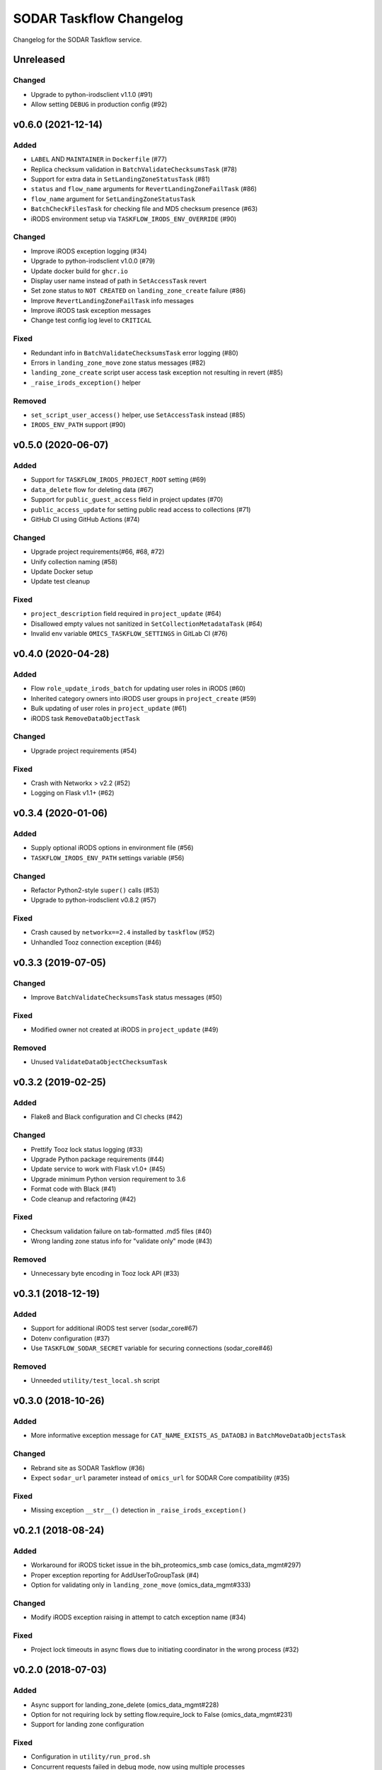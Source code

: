SODAR Taskflow Changelog
^^^^^^^^^^^^^^^^^^^^^^^^

Changelog for the SODAR Taskflow service.


Unreleased
==========

Changed
-------

- Upgrade to python-irodsclient v1.1.0 (#91)
- Allow setting ``DEBUG`` in production config (#92)


v0.6.0 (2021-12-14)
===================

Added
-----

- ``LABEL`` AND ``MAINTAINER`` in ``Dockerfile`` (#77)
- Replica checksum validation in ``BatchValidateChecksumsTask`` (#78)
- Support for extra data in ``SetLandingZoneStatusTask`` (#81)
- ``status`` and ``flow_name`` arguments for ``RevertLandingZoneFailTask`` (#86)
- ``flow_name`` argument for ``SetLandingZoneStatusTask``
- ``BatchCheckFilesTask`` for checking file and MD5 checksum presence (#63)
- iRODS environment setup via ``TASKFLOW_IRODS_ENV_OVERRIDE`` (#90)

Changed
-------

- Improve iRODS exception logging (#34)
- Upgrade to python-irodsclient v1.0.0 (#79)
- Update docker build for ``ghcr.io``
- Display user name instead of path in ``SetAccessTask`` revert
- Set zone status to ``NOT CREATED`` on ``landing_zone_create`` failure (#86)
- Improve ``RevertLandingZoneFailTask`` info messages
- Improve iRODS task exception messages
- Change test config log level to ``CRITICAL``

Fixed
-----

- Redundant info in ``BatchValidateChecksumsTask`` error logging (#80)
- Errors in ``landing_zone_move`` zone status messages (#82)
- ``landing_zone_create`` script user access task exception not resulting in revert (#85)
- ``_raise_irods_exception()`` helper

Removed
-------

- ``set_script_user_access()`` helper, use ``SetAccessTask`` instead (#85)
- ``IRODS_ENV_PATH`` support (#90)


v0.5.0 (2020-06-07)
===================

Added
-----

- Support for ``TASKFLOW_IRODS_PROJECT_ROOT`` setting (#69)
- ``data_delete`` flow for deleting data (#67)
- Support for ``public_guest_access`` field in project updates (#70)
- ``public_access_update`` for setting public read access to collections (#71)
- GitHub CI using GitHub Actions (#74)

Changed
-------

- Upgrade project requirements(#66, #68, #72)
- Unify collection naming (#58)
- Update Docker setup
- Update test cleanup

Fixed
-----

- ``project_description`` field required in ``project_update`` (#64)
- Disallowed empty values not sanitized in ``SetCollectionMetadataTask`` (#64)
- Invalid env variable ``OMICS_TASKFLOW_SETTINGS`` in GitLab CI (#76)


v0.4.0 (2020-04-28)
===================

Added
-----

- Flow ``role_update_irods_batch`` for updating user roles in iRODS (#60)
- Inherited category owners into iRODS user groups in ``project_create`` (#59)
- Bulk updating of user roles in ``project_update`` (#61)
- iRODS task ``RemoveDataObjectTask``

Changed
-------

- Upgrade project requirements (#54)

Fixed
-----

- Crash with Networkx > v2.2 (#52)
- Logging on Flask v1.1+ (#62)


v0.3.4 (2020-01-06)
===================

Added
-----

- Supply optional iRODS options in environment file (#56)
- ``TASKFLOW_IRODS_ENV_PATH`` settings variable (#56)

Changed
-------

- Refactor Python2-style ``super()`` calls (#53)
- Upgrade to python-irodsclient v0.8.2 (#57)

Fixed
-----

- Crash caused by ``networkx==2.4`` installed by ``taskflow`` (#52)
- Unhandled Tooz connection exception (#46)


v0.3.3 (2019-07-05)
===================

Changed
-------

- Improve ``BatchValidateChecksumsTask`` status messages (#50)

Fixed
-----

- Modified owner not created at iRODS in ``project_update`` (#49)

Removed
-------

- Unused ``ValidateDataObjectChecksumTask``


v0.3.2 (2019-02-25)
===================

Added
-----

- Flake8 and Black configuration and CI checks (#42)

Changed
-------

- Prettify Tooz lock status logging (#33)
- Upgrade Python package requirements (#44)
- Update service to work with Flask v1.0+ (#45)
- Upgrade minimum Python version requirement to 3.6
- Format code with Black (#41)
- Code cleanup and refactoring (#42)

Fixed
-----

- Checksum validation failure on tab-formatted .md5 files (#40)
- Wrong landing zone status info for "validate only" mode (#43)

Removed
-------

- Unnecessary byte encoding in Tooz lock API (#33)


v0.3.1 (2018-12-19)
===================

Added
-----

- Support for additional iRODS test server (sodar_core#67)
- Dotenv configuration (#37)
- Use ``TASKFLOW_SODAR_SECRET`` variable for securing connections (sodar_core#46)

Removed
-------

- Unneeded ``utility/test_local.sh`` script


v0.3.0 (2018-10-26)
===================

Added
-----

- More informative exception message for ``CAT_NAME_EXISTS_AS_DATAOBJ`` in ``BatchMoveDataObjectsTask``

Changed
-------

- Rebrand site as SODAR Taskflow (#36)
- Expect ``sodar_url`` parameter instead of ``omics_url`` for SODAR Core compatibility (#35)

Fixed
-----

- Missing exception ``__str__()`` detection in ``_raise_irods_exception()``


v0.2.1 (2018-08-24)
===================

Added
-----

- Workaround for iRODS ticket issue in the bih_proteomics_smb case (omics_data_mgmt#297)
- Proper exception reporting for AddUserToGroupTask (#4)
- Option for validating only in ``landing_zone_move`` (omics_data_mgmt#333)

Changed
-------

- Modify iRODS exception raising in attempt to catch exception name (#34)

Fixed
-----

- Project lock timeouts in async flows due to initiating coordinator in the wrong process (#32)


v0.2.0 (2018-07-03)
===================

Added
-----

- Async support for landing_zone_delete (omics_data_mgmt#228)
- Option for not requiring lock by setting flow.require_lock to False (omics_data_mgmt#231)
- Support for landing zone configuration

Fixed
-----

- Configuration in ``utility/run_prod.sh``
- Concurrent requests failed in debug mode, now using multiple processes
- Failure in acquiring lock was not correctly reported in async mode (omics_data_mgmt#235)
- Project update failure if readme is empty (omics_data_mgmt#251)

Removed
-------

- Support for omics_tasks.RemoveLandingZoneTask as it's no longer needed (omics_data_mgmt#228)


v0.2.0b (2018-06-05)
====================

Added
-----

- Project settings modification in project creation/update
- Helper functions for building directory paths in ``irods_utils``
- This changelog :)

Changed
-------

- Use UUIDs instead of pk:s when referring to omics_data_mgmt objects (#14)
- Modify SODAR Taskflow API URLs
- Improve SODAR API error reporting
- Upgrade to python-irodsclient 0.7.0 (#10)
- Upgrade taskflow and tooz
- Readme rewritten and converted to rst
- Configure sample and landing zone directory names in settings
- Flow ``sheet_delete``: also delete landing zones
- Refactor ``get_project_path()``
- Update ``landing_zone_create`` for assay specific zones (#15)
- Update ``landing_zone_delete`` (#15)
- Modify ``run_prod.sh`` to run Gunicorn with production settings
- Project user groups are now in form of ``omics_project_{UUID}``
- Add proper logging
- Use gevent in production mode (#26)
- Upgrade to gunicorn==19.8.1

Removed
-------

- Flynn references removed as deploying via Flynn is no longer supported
- Redundant debug printouts (all now going to logger)

Fixed
-----

- Data object read access was left for landing zone user account in sample data (#19)
- Failure in ``landing_zone_move`` raised ``NOT CREATED`` instead of ``FAILED`` (#20)
- Missing ``project_readme`` param in ``UpdateProjectTask`` (#23)
- Creating an empty directory if uploading files in landing zone root (#24)


v0.1-PROTOTYPE (2018-04-13)
===========================

- Tagged to freeze the version used with the original omics_data_access prototype
